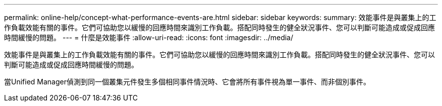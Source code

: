 ---
permalink: online-help/concept-what-performance-events-are.html 
sidebar: sidebar 
keywords:  
summary: 效能事件是與叢集上的工作負載效能有關的事件。它們可協助您以緩慢的回應時間來識別工作負載。搭配同時發生的健全狀況事件、您可以判斷可能造成或促成回應時間緩慢的問題。 
---
= 什麼是效能事件
:allow-uri-read: 
:icons: font
:imagesdir: ../media/


[role="lead"]
效能事件是與叢集上的工作負載效能有關的事件。它們可協助您以緩慢的回應時間來識別工作負載。搭配同時發生的健全狀況事件、您可以判斷可能造成或促成回應時間緩慢的問題。

當Unified Manager偵測到同一個叢集元件發生多個相同事件情況時、它會將所有事件視為單一事件、而非個別事件。
